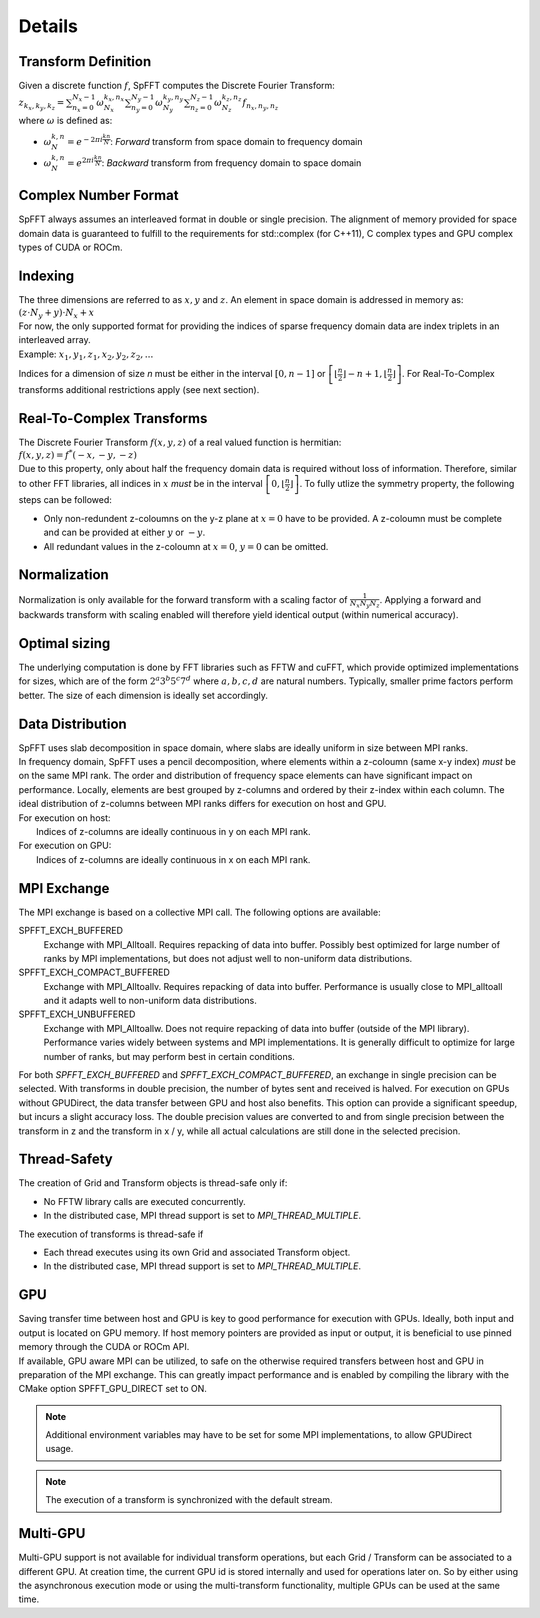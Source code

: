 Details
=======

Transform Definition
--------------------
| Given a discrete function :math:`f`, SpFFT computes the Discrete Fourier Transform:

| :math:`z_{k_x, k_y, k_z} = \sum_{n_x = 0}^{N_x - 1} \omega_{N_x}^{k_x,n_x} \sum_{n_y = 0}^{N_y - 1} \omega_{N_y}^{k_y,n_y} \sum_{n_z = 0}^{N_z - 1} \omega_{N_z}^{k_z,n_z} f_{n_x, n_y, n_z}`

| where :math:`\omega` is defined as:

- :math:`\omega_{N}^{k,n} = e^{-2\pi i \frac{k n}{N}}`: *Forward* transform from space domain to frequency domain
- :math:`\omega_{N}^{k,n} = e^{2\pi i \frac{k n}{N}}`: *Backward* transform from frequency domain to space domain


Complex Number Format
---------------------
SpFFT always assumes an interleaved format in double or single precision. The alignment of memory provided for space domain data is guaranteed to fulfill to the requirements for std::complex (for C++11), C complex types and GPU complex types of CUDA or ROCm.

Indexing
--------
| The three dimensions are referred to as :math:`x, y` and :math:`z`. An element in space domain is addressed in memory as:

| :math:`(z \cdot N_y + y) \cdot N_x + x`

| For now, the only supported format for providing the indices of sparse frequency domain data are index triplets in an interleaved array.
| Example: :math:`x_1, y_1, z_1, x_2, y_2, z_2, ...`

Indices for a dimension of size *n* must be either in the interval :math:`[0, n - 1]` or :math:`\left [ \left \lfloor \frac{n}{2} \right \rfloor - n + 1, \left \lfloor \frac{n}{2} \right \rfloor \right ]`. For Real-To-Complex transforms additional restrictions apply (see next section).

Real-To-Complex Transforms
--------------------------
| The Discrete Fourier Transform :math:`f(x, y, z)` of a real valued function is hermitian:

| :math:`f(x, y, z) = f^*(-x, -y, -z)`

| Due to this property, only about half the frequency domain data is required without loss of information. Therefore, similar to other FFT libraries, all indices in :math:`x` *must* be in the interval  :math:`\left [ 0, \left \lfloor \frac{n}{2} \right \rfloor \right ]`. To fully utlize the symmetry property, the following steps can be followed:

- Only non-redundent z-coloumns on the y-z plane at :math:`x = 0` have to be provided. A z-coloumn must be complete and can be provided at either :math:`y` or :math:`-y`.
- All redundant values in the z-coloumn at :math:`x = 0`, :math:`y = 0` can be omitted.

Normalization
-------------
Normalization is only available for the forward transform with a scaling factor of :math:`\frac{1}{N_x N_y N_z}`. Applying a forward and backwards transform with scaling enabled will therefore yield identical output (within numerical accuracy).

Optimal sizing
--------------
The underlying computation is done by FFT libraries such as FFTW and cuFFT, which provide optimized implementations for sizes, which are of the form :math:`2^a 3^b 5^c 7^d` where :math:`a, b, c, d` are natural numbers. Typically, smaller prime factors perform better. The size of each dimension is ideally set accordingly.

Data Distribution
-----------------
| SpFFT uses slab decomposition in space domain, where slabs are ideally uniform in size between MPI ranks.
| In frequency domain, SpFFT uses a pencil decomposition, where elements within a z-coloumn (same x-y index) *must* be on the same MPI rank. The order and distribution of frequency space elements can have significant impact on performance. Locally, elements are best grouped by z-columns and ordered by their z-index within each column. The ideal distribution of z-columns between MPI ranks differs for execution on host and GPU.

| For execution on host:
|    Indices of z-columns are ideally continuous in y on each MPI rank.

| For execution on GPU:
|    Indices of z-columns are ideally continuous in x on each MPI rank.

MPI Exchange
------------
The MPI exchange is based on a collective MPI call. The following options are available:

SPFFT_EXCH_BUFFERED
 Exchange with MPI_Alltoall. Requires repacking of data into buffer. Possibly best optimized for large number of ranks by MPI implementations, but does not adjust well to non-uniform data distributions.

SPFFT_EXCH_COMPACT_BUFFERED
 Exchange with MPI_Alltoallv. Requires repacking of data into buffer. Performance is usually close to MPI_alltoall and it adapts well to non-uniform data distributions.

SPFFT_EXCH_UNBUFFERED
 Exchange with MPI_Alltoallw. Does not require repacking of data into buffer (outside of the MPI library). Performance varies widely between systems and MPI implementations. It is generally difficult to optimize for large number of ranks, but may perform best in certain conditions.

| For both *SPFFT_EXCH_BUFFERED* and *SPFFT_EXCH_COMPACT_BUFFERED*, an exchange in single precision can be selected. With transforms in double precision, the number of bytes sent and received is halved. For execution on GPUs without GPUDirect, the data transfer between GPU and host also benefits. This option can provide a significant speedup, but incurs a slight accuracy loss. The double precision values are converted to and from single precision between the transform in z and the transform in x / y, while all actual calculations are still done in the selected precision.


Thread-Safety
-------------
The creation of Grid and Transform objects is thread-safe only if:

* No FFTW library calls are executed concurrently.
* In the distributed case, MPI thread support is set to *MPI_THREAD_MULTIPLE*.


The execution of transforms is thread-safe if

* Each thread executes using its own Grid and associated Transform object.
* In the distributed case, MPI thread support is set to *MPI_THREAD_MULTIPLE*.

GPU
---
| Saving transfer time between host and GPU is key to good performance for execution with GPUs. Ideally, both input and output is located on GPU memory. If host memory pointers are provided as input or output, it is beneficial to use pinned memory through the CUDA or ROCm API.

| If available, GPU aware MPI can be utilized, to safe on the otherwise required transfers between host and GPU in preparation of the MPI exchange. This can greatly impact performance and is enabled by compiling the library with the CMake option SPFFT_GPU_DIRECT set to ON.

.. note:: Additional environment variables may have to be set for some MPI implementations, to allow GPUDirect usage.
.. note:: The execution of a transform is synchronized with the default stream.

Multi-GPU
---------
Multi-GPU support is not available for individual transform operations, but each Grid / Transform can be associated to a different GPU. At creation time, the current GPU id is stored internally and used for operations later on. So by either using the asynchronous execution mode or using the multi-transform functionality, multiple GPUs can be used at the same time.

